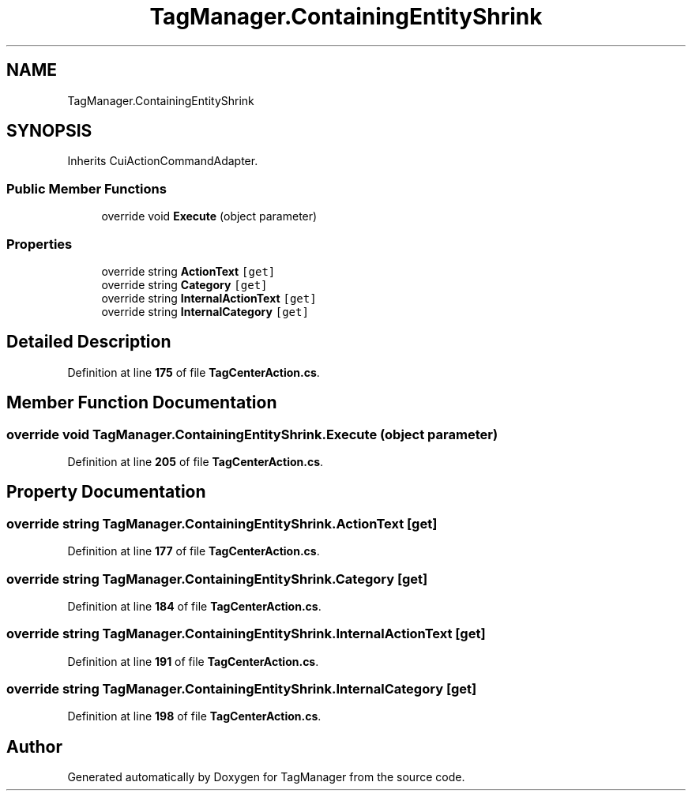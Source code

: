 .TH "TagManager.ContainingEntityShrink" 3TagManager" \" -*- nroff -*-
.ad l
.nh
.SH NAME
TagManager.ContainingEntityShrink
.SH SYNOPSIS
.br
.PP
.PP
Inherits CuiActionCommandAdapter\&.
.SS "Public Member Functions"

.in +1c
.ti -1c
.RI "override void \fBExecute\fP (object parameter)"
.br
.in -1c
.SS "Properties"

.in +1c
.ti -1c
.RI "override string \fBActionText\fP\fC [get]\fP"
.br
.ti -1c
.RI "override string \fBCategory\fP\fC [get]\fP"
.br
.ti -1c
.RI "override string \fBInternalActionText\fP\fC [get]\fP"
.br
.ti -1c
.RI "override string \fBInternalCategory\fP\fC [get]\fP"
.br
.in -1c
.SH "Detailed Description"
.PP 
Definition at line \fB175\fP of file \fBTagCenterAction\&.cs\fP\&.
.SH "Member Function Documentation"
.PP 
.SS "override void TagManager\&.ContainingEntityShrink\&.Execute (object parameter)"

.PP
Definition at line \fB205\fP of file \fBTagCenterAction\&.cs\fP\&.
.SH "Property Documentation"
.PP 
.SS "override string TagManager\&.ContainingEntityShrink\&.ActionText\fC [get]\fP"

.PP
Definition at line \fB177\fP of file \fBTagCenterAction\&.cs\fP\&.
.SS "override string TagManager\&.ContainingEntityShrink\&.Category\fC [get]\fP"

.PP
Definition at line \fB184\fP of file \fBTagCenterAction\&.cs\fP\&.
.SS "override string TagManager\&.ContainingEntityShrink\&.InternalActionText\fC [get]\fP"

.PP
Definition at line \fB191\fP of file \fBTagCenterAction\&.cs\fP\&.
.SS "override string TagManager\&.ContainingEntityShrink\&.InternalCategory\fC [get]\fP"

.PP
Definition at line \fB198\fP of file \fBTagCenterAction\&.cs\fP\&.

.SH "Author"
.PP 
Generated automatically by Doxygen for TagManager from the source code\&.
